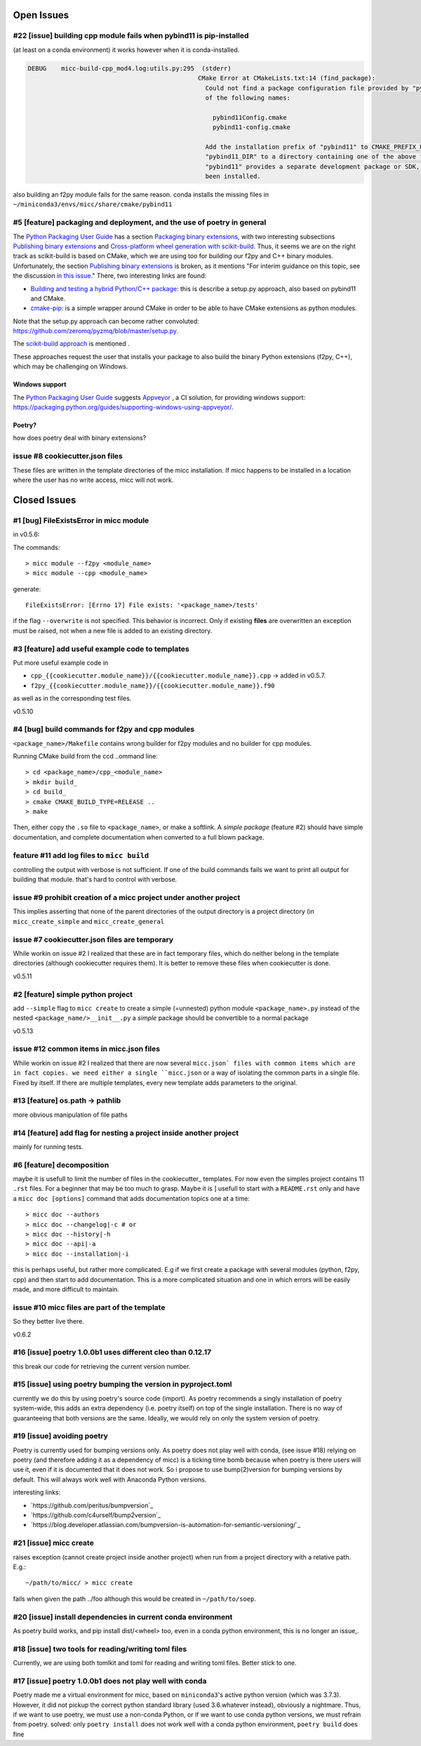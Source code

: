 Open Issues
===========

#22 [issue] building cpp module fails when pybind11 is pip-installed
--------------------------------------------------------------------
(at least on a conda environment) it works however when it is conda-installed.

.. code-block::

   DEBUG    micc-build-cpp_mod4.log:utils.py:295  (stderr)
                                                 CMake Error at CMakeLists.txt:14 (find_package):
                                                   Could not find a package configuration file provided by "pybind11" with any
                                                   of the following names:
   
                                                     pybind11Config.cmake
                                                     pybind11-config.cmake
   
                                                   Add the installation prefix of "pybind11" to CMAKE_PREFIX_PATH or set
                                                   "pybind11_DIR" to a directory containing one of the above files.  If
                                                   "pybind11" provides a separate development package or SDK, be sure it has
                                                   been installed.

also building an f2py module fails for the same reason.
conda installs the missing files in ``~/miniconda3/envs/micc/share/cmake/pybind11``

#5 [feature] packaging and deployment, and the use of poetry in general
-----------------------------------------------------------------------
The `Python Packaging User Guide <https://packaging.python.org/guides/>`_
has a section `Packaging binary extensions <https://packaging.python.org/guides/packaging-binary-extensions/>`_,
with two interesting subsections `Publishing binary extensions <https://packaging.python.org/guides/packaging-binary-extensions/#publishing-binary-extensions>`_ and
`Cross-platform wheel generation with scikit-build <https://packaging.python.org/guides/packaging-binary-extensions/#cross-platform-wheel-generation-with-scikit-build>`_.
Thus, it seems we are  on the right track as scikit-build is based on CMake, which we
are using too for building our f2py and C++ binary modules. Unfortunately, the section `Publishing binary extensions <https://packaging.python.org/guides/packaging-binary-extensions/#publishing-binary-extensions>`_
is broken, as it mentions "For interim guidance on this topic, see the discussion `in this issue <https://github.com/pypa/packaging.python.org/issues/284>`_."
There, two interesting links are found:

* `Building and testing a hybrid Python/C++ package <https://www.benjack.io/2017/06/12/python-cpp-tests.html>`_:
  this is describe a setup.py approach, also based on pybind11 and CMake.
* `cmake-pip <https://distutils-cmake.readthedocs.io/en/latest/>`_: is a simple wrapper around CMake in order to be able
  to have CMake extensions as python modules.

Note that the setup.py approach can become rather convoluted: https://github.com/zeromq/pyzmq/blob/master/setup.py.

The `scikit-build approach <https://github.com/pypa/packaging.python.org/issues/381>`_ is mentioned .

These approaches request the user that installs your package to also build the binary Python
extensions (f2py, C++), which may be challenging on Windows.

Windows support
+++++++++++++++
The `Python Packaging User Guide`_ suggests `Appveyor <https://www.appveyor.com>`_  , a CI solution,
for providing windows support: https://packaging.python.org/guides/supporting-windows-using-appveyor/.

Poetry?
+++++++
how does poetry deal with binary extensions?

issue #8 cookiecutter.json files
--------------------------------
These files are written in the template directories of the micc installation. If micc happens to be 
installed in a location where the user has no write access, micc will not work.

Closed Issues
=============
#1 [bug] FileExistsError in micc module
---------------------------------------
in v0.5.6:

The commands::

    > micc module --f2py <module_name>
    > micc module --cpp <module_name>

generate::

    FileExistsError: [Errno 17] File exists: '<package_name>/tests'

if the flag ``--overwrite`` is not specified. This behavior is incorrect.
Only if existing **files** are overwritten an exception must be raised, not
when a new file is added to an existing directory.

#3 [feature] add useful example code to templates
-------------------------------------------------
Put more useful example code in

* ``cpp_{{cookiecutter.module_name}}/{{cookiecutter.module_name}}.cpp`` -> added in  v0.5.7.
* ``f2py_{{cookiecutter.module_name}}/{{cookiecutter.module_name}}.f90``

as well as in the corresponding test files.

v0.5.10

#4 [bug] build commands for f2py and cpp modules
------------------------------------------------
``<package_name>/Makefile`` contains wrong builder for f2py modules and no builder for
cpp modules.

Running CMake build from the ccd ..ommand line::

    > cd <package_name>/cpp_<module_name>
    > mkdir build_
    > cd build_
    > cmake CMAKE_BUILD_TYPE=RELEASE ..
    > make

Then, either copy the ``.so`` file to ``<package_name>``, or make a softlink.
A *simple package* (feature #2) should have simple documentation, and complete documentation when
converted to a full blown package.

feature #11 add log files to ``micc build``
-------------------------------------------
controlling the output with verbose is not sufficient. If one of the build commands fails we want
to print all output for building that module. that's hard to control with verbose.

issue #9 prohibit creation of a micc project under another project
------------------------------------------------------------------
This implies asserting that none of the parent directories of the output directory
is a project directory (in ``micc_create_simple`` and ``micc_create_general``

issue #7 cookiecutter.json files are temporary
----------------------------------------------
While workin on issue #2 I realized that these are in fact temporary files, which do neither belong 
in the template directories (although cookiecutter requires them). It is better to remove these files 
when cookiecutter is done. 

v0.5.11

#2 [feature] simple python project
----------------------------------
add ``--simple`` flag to ``micc create`` to create a simple (=unnested) python module ``<package_name>.py``
instead of the nested ``<package_name/>__init__.py``
a *simple* package should be convertible to a normal package

v0.5.13

issue #12 common items in micc.json files
-----------------------------------------
While workin on issue #2 I realized that there are now several ``micc.json` files with common
items which are in fact copies. we need either a single ``micc.json`` or a way of isolating
the common parts in a single file.
Fixed by itself. If there are multiple templates, every new template adds parameters to the original.

#13 [feature] os.path -> pathlib
--------------------------------
more obvious manipulation of file paths

#14 [feature] add flag for nesting a project inside another project
-------------------------------------------------------------------
mainly for running tests.

#6 [feature] decomposition
--------------------------
maybe it is usefull to limit the number of files in the cookiecutter_ templates. For now even the
simples project contains 11 ``.rst`` files. For a beginner that may be too much to grasp. Maybe it is ]
usefull to start with a ``README.rst`` only and have a ``micc doc [options]`` command that adds documentation
topics one at a time::

    > micc doc --authors
    > micc doc --changelog|-c # or
    > micc doc --history|-h
    > micc doc --api|-a
    > micc doc --installation|-i

this is perhaps useful, but rather more complicated. E.g if we first create a package with several
modules (python, f2py, cpp) and then start to add documentation. This is a more complicated situation
and one in which errors will be easily made, and more difficult to maintain.

issue #10 micc files are part of the template
---------------------------------------------
So they better live there.

v0.6.2

#16 [issue] poetry 1.0.0b1 uses different cleo than 0.12.17
-----------------------------------------------------------
this break our code for retrieving the current version number.

#15 [issue] using poetry bumping the version in pyproject.toml
--------------------------------------------------------------
currently we do this by using poetry's source code (import). As poetry recommends a singly 
installation of poetry system-wide, this adds an extra dependency (i.e. poetry itself) on
top of the single installation. There is no way of guaranteeing that both versions are the 
same. Ideally, we would rely on only the system version of poetry.

#19 [issue] avoiding poetry
---------------------------
Poetry is currently used for bumping versions only. As poetry does not play well with conda,
(see issue #18) relying on poetry (and therefore adding it as a dependency of micc) is a ticking time bomb 
because when poetry is there users will use it, even if it is documented that it does not work.
So i propose to use bump(2)version for bumping versions by default. This will always work well 
with Anaconda Python versions.

interesting links:

* `https://github.com/peritus/bumpversion`_
* `https://github.com/c4urself/bump2version`_
* `https://blog.developer.atlassian.com/bumpversion-is-automation-for-semantic-versioning/`_

#21 [issue] micc create
-----------------------
raises exception (cannot create project inside another project) when run from a project
directory with a relative path. E.g.::

    ~/path/to/micc/ > micc create 
   
fails when given the path ../foo although this would be created in ``~/path/to/soep``.

#20 [issue] install dependencies in current conda environment
-------------------------------------------------------------
As poetry build works, and pip install dist/<wheel> too, even in a conda python
environment, this is no longer an issue,.

#18 [issue] two tools for reading/writing toml files
----------------------------------------------------
Currently, we are using both tomlkit and toml for reading and writing toml files.
Better stick to one.

#17 [issue] poetry 1.0.0b1 does not play well with conda
--------------------------------------------------------
Poetry made me a virtual environment for micc, based on ``miniconda3``'s active python version
(which was 3.7.3). However, it did not pickup the correct python standard library (used 3.6.whatever
instead), obviously a nightmare. Thus, if we want to use poetry, we must use a non-conda Python, or
if we want to use conda python versions, we must refrain from poetry.
solved: only ``poetry install`` does not work well with a conda python environment,
``poetry build`` does fine 

